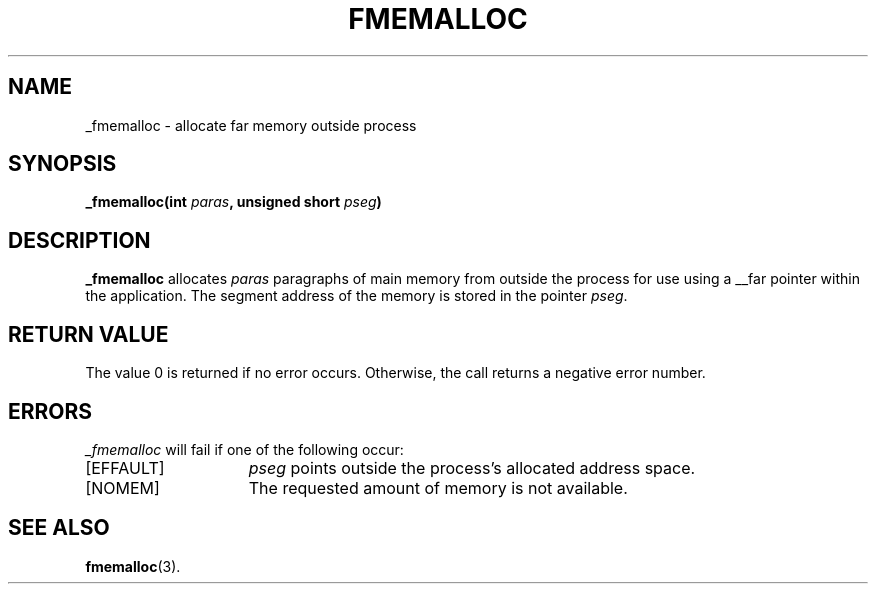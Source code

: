 .TH FMEMALLOC 2
.SH NAME
_fmemalloc \- allocate far memory outside process
.SH SYNOPSIS
.nf
.ft B
_fmemalloc(int \fIparas\fP, unsigned short \fIpseg\fP)
.ft R
.fi
.SH DESCRIPTION
.PP
.B _fmemalloc 
allocates 
.IR paras
paragraphs of main memory
from outside the process for use using a __far pointer within the application.
The segment address of the memory is stored in the pointer
.IR pseg .
.SH "RETURN VALUE
The value 0 is returned if no error occurs.  Otherwise,
the call returns a negative error number.
.SH ERRORS
.I _fmemalloc
will fail if one of the following occur:
.TP 15
[EFFAULT]
.I pseg
points outside the process's allocated address space.
.TP 15
[NOMEM]
The requested amount of memory is not available.
.SH "SEE ALSO"
.BR fmemalloc (3).
